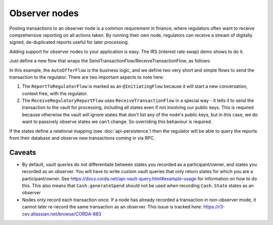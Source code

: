 .. highlight:: kotlin
.. raw:: html

   <script type="text/javascript" src="_static/jquery.js"></script>
   <script type="text/javascript" src="_static/codesets.js"></script>

Observer nodes
==============

Posting transactions to an observer node is a common requirement in finance, where regulators often want
to receive comprehensive reporting on all actions taken. By running their own node, regulators can receive a stream
of digitally signed, de-duplicated reports useful for later processing.

Adding support for observer nodes to your application is easy. The IRS (interest rate swap) demo shows to do it.

Just define a new flow that wraps the SendTransactionFlow/ReceiveTransactionFlow, as follows:

.. container:: codeset

    .. literalinclude:: ../../samples/irs-demo/cordapp/src/main/kotlin/net/corda/irs/flows/AutoOfferFlow.kt
        :language: kotlin
        :start-after: DOCSTART 1
        :end-before: DOCEND 1

In this example, the ``AutoOfferFlow`` is the business logic, and we define two very short and simple flows to send
the transaction to the regulator. There are two important aspects to note here:

1. The ``ReportToRegulatorFlow`` is marked as an ``@InitiatingFlow`` because it will start a new conversation, context
   free, with the regulator.
2. The ``ReceiveRegulatoryReportFlow`` uses ``ReceiveTransactionFlow`` in a special way - it tells it to send the
   transaction to the vault for processing, including all states even if not involving our public keys. This is required
   because otherwise the vault will ignore states that don't list any of the node's public keys, but in this case,
   we do want to passively observe states we can't change. So overriding this behaviour is required.

If the states define a relational mapping (see :doc:`api-persistence`) then the regulator will be able to query the
reports from their database and observe new transactions coming in via RPC.

Caveats
-------

* By default, vault queries do not differentiate between states you recorded as a participant/owner, and states you 
  recorded as an observer. You will have to write custom vault queries that only return states for which you are a 
  participant/owner. See https://docs.corda.net/api-vault-query.html#example-usage for information on how to do this. 
  This also means that ``Cash.generateSpend`` should not be used when recording ``Cash.State`` states as an observer

* Nodes only record each transaction once. If a node has already recorded a transaction in non-observer mode, it cannot
  later re-record the same transaction as an observer. This issue is tracked here:
  https://r3-cev.atlassian.net/browse/CORDA-883
